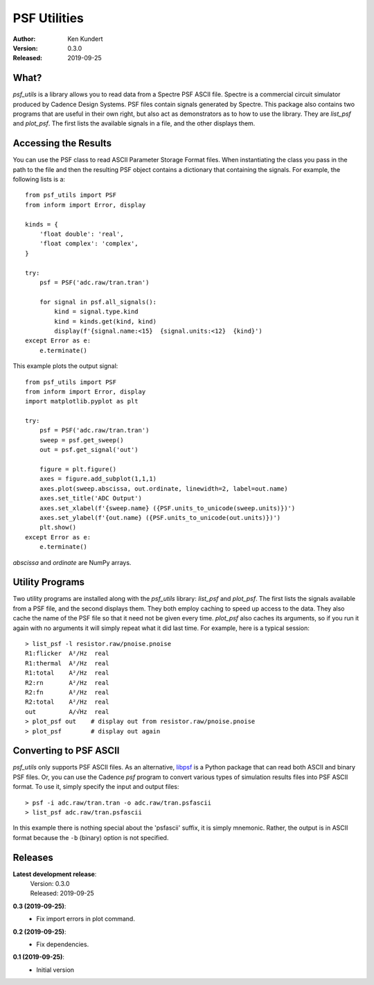 PSF Utilities
=============

:Author: Ken Kundert
:Version: 0.3.0
:Released: 2019-09-25


What?
-----

*psf_utils* is a library allows you to read data from a Spectre PSF ASCII file.
Spectre is a commercial circuit simulator produced by Cadence Design Systems.
PSF files contain signals generated by Spectre.  This package also contains two
programs that are useful in their own right, but also act as demonstrators as to
how to use the library. They are *list_psf* and *plot_psf*.  The first lists the
available signals in a file, and the other displays them.


Accessing the Results
---------------------

You can use the PSF class to read ASCII Parameter Storage Format files. When
instantiating the class you pass in the path to the file and then the resulting
PSF object contains a dictionary that containing the signals. For example, the
following lists is a::

    from psf_utils import PSF
    from inform import Error, display

    kinds = {
        'float double': 'real',
        'float complex': 'complex',
    }

    try:
        psf = PSF('adc.raw/tran.tran')

        for signal in psf.all_signals():
            kind = signal.type.kind
            kind = kinds.get(kind, kind)
            display(f'{signal.name:<15}  {signal.units:<12}  {kind}')
    except Error as e:
        e.terminate()

This example plots the output signal::

    from psf_utils import PSF
    from inform import Error, display
    import matplotlib.pyplot as plt

    try:
        psf = PSF('adc.raw/tran.tran')
        sweep = psf.get_sweep()
        out = psf.get_signal('out')

        figure = plt.figure()
        axes = figure.add_subplot(1,1,1)
        axes.plot(sweep.abscissa, out.ordinate, linewidth=2, label=out.name)
        axes.set_title('ADC Output')
        axes.set_xlabel(f'{sweep.name} ({PSF.units_to_unicode(sweep.units)})')
        axes.set_ylabel(f'{out.name} ({PSF.units_to_unicode(out.units)})')
        plt.show()
    except Error as e:
        e.terminate()

*abscissa* and *ordinate* are NumPy arrays.


Utility Programs
----------------

Two utility programs are installed along with the *psf_utils* library:
*list_psf* and *plot_psf*. The first lists the signals available from a PSF
file, and the second displays them. They both employ caching to speed up access
to the data. They also cache the name of the PSF file so that it need not be
given every time. *plot_psf* also caches its arguments, so if you run it again
with no arguments it will simply repeat what it did last time. For example, here
is a typical session::

    > list_psf -l resistor.raw/pnoise.pnoise
    R1:flicker  A²/Hz  real
    R1:thermal  A²/Hz  real
    R1:total    A²/Hz  real
    R2:rn       A²/Hz  real
    R2:fn       A²/Hz  real
    R2:total    A²/Hz  real
    out         A/√Hz  real
    > plot_psf out    # display out from resistor.raw/pnoise.pnoise
    > plot_psf        # display out again


Converting to PSF ASCII
-----------------------

*psf_utils* only supports PSF ASCII files. As an alternative, `libpsf
<https://pypi.org/project/libpsf>`_ is a Python package that can read both ASCII
and binary PSF files. Or, you can use the Cadence *psf* program to convert
various types of simulation results files into PSF ASCII format. To use it,
simply specify the input and output files::

    > psf -i adc.raw/tran.tran -o adc.raw/tran.psfascii
    > list_psf adc.raw/tran.psfascii

In this example there is nothing special about the 'psfascii' suffix, it is
simply mnemonic.  Rather, the output is in ASCII format because the ``-b``
(binary) option is not specified.


Releases
--------

**Latest development release**:
    | Version: 0.3.0
    | Released: 2019-09-25

**0.3 (2019-09-25)**:
    - Fix import errors in plot command.

**0.2 (2019-09-25)**:
    - Fix dependencies.

**0.1 (2019-09-25)**:
    - Initial version
